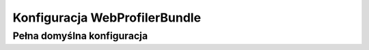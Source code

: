 .. index::
   single: konfiguracja; WebProfiler

Konfiguracja WebProfilerBundle
==============================

Pełna domyślna konfiguracja
---------------------------

.. configuration-block::

    .. code-block:: yaml
       :linenos:

        web_profiler:

            # PRZESTARZAŁE, it is not useful anymore and can be removed safely from your configuration
            verbose:              true

            # display the web debug toolbar at the bottom of pages with a summary of profiler info
            toolbar:              false
            position:             bottom

            # gives you the opportunity to look at the collected data before following the redirect
            intercept_redirects: false

    .. code-block:: xml
       :linenos:

        <web-profiler:config
            toolbar="false"
            verbose="true"
            intercept_redirects="false"
        />